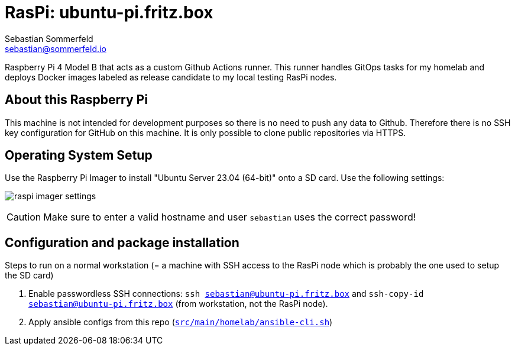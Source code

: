 = RasPi: ubuntu-pi.fritz.box
Sebastian Sommerfeld <sebastian@sommerfeld.io>

Raspberry Pi 4 Model B that acts as a custom Github Actions runner. This runner handles GitOps tasks for my homelab and deploys Docker images labeled as release candidate to my local testing RasPi nodes.

== About this Raspberry Pi
This machine is not intended for development purposes so there is no need to push any data to Github. Therefore there is no SSH key configuration for GitHub on this machine. It is only possible to clone public repositories via HTTPS.

== Operating System Setup
Use the Raspberry Pi Imager to install "Ubuntu Server 23.04 (64-bit)" onto a SD card. Use the following settings:

image:ROOT:homelab/raspi-imager-settings.png[]

CAUTION: Make sure to enter a valid hostname and user `sebastian` uses the correct password!

== Configuration and package installation
Steps to run on a normal workstation (= a machine with SSH access to the RasPi node which is probably the one used to setup the SD card)

. Enable passwordless SSH connections: `ssh sebastian@ubuntu-pi.fritz.box` and `ssh-copy-id sebastian@ubuntu-pi.fritz.box` (from workstation, not the RasPi node).
. Apply ansible configs from this repo (`xref:AUTO-GENERATED:bash-docs/src/main/homelab/ansible-cli-sh.adoc[src/main/homelab/ansible-cli.sh]`)
